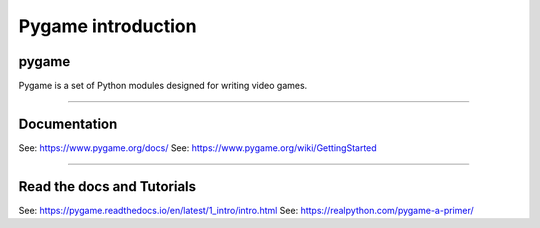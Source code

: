 ====================================================
Pygame introduction
====================================================

pygame
-----------------

| Pygame is a set of Python modules designed for writing video games. 

----

Documentation
------------------

See: https://www.pygame.org/docs/
See: https://www.pygame.org/wiki/GettingStarted

----

Read the docs and Tutorials 
-----------------------------

See: https://pygame.readthedocs.io/en/latest/1_intro/intro.html
See: https://realpython.com/pygame-a-primer/
